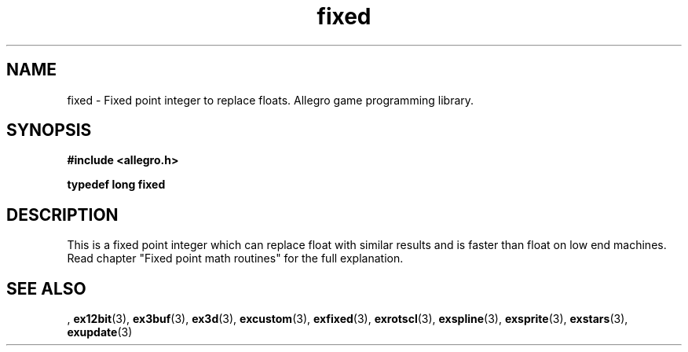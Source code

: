.\" Generated by the Allegro makedoc utility
.TH fixed 3 "version 4.4.3" "Allegro" "Allegro manual"
.SH NAME
fixed \- Fixed point integer to replace floats. Allegro game programming library.\&
.SH SYNOPSIS
.B #include <allegro.h>

.sp
.B typedef long fixed
.SH DESCRIPTION
This is a fixed point integer which can replace float with similar results
and is faster than float on low end machines. Read chapter "Fixed point
math routines" for the full explanation.

.SH SEE ALSO
,
.BR ex12bit (3),
.BR ex3buf (3),
.BR ex3d (3),
.BR excustom (3),
.BR exfixed (3),
.BR exrotscl (3),
.BR exspline (3),
.BR exsprite (3),
.BR exstars (3),
.BR exupdate (3)
